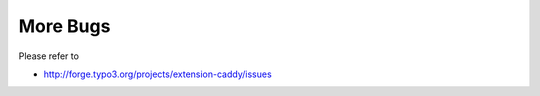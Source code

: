 ﻿

.. ==================================================
.. FOR YOUR INFORMATION
.. --------------------------------------------------
.. -*- coding: utf-8 -*- with BOM.

.. ==================================================
.. DEFINE SOME TEXTROLES
.. --------------------------------------------------
.. role::   underline
.. role::   typoscript(code)
.. role::   ts(typoscript)
   :class:  typoscript
.. role::   php(code)


More Bugs
^^^^^^^^^

Please refer to

- `http://forge.typo3.org/projects/extension-caddy/issues
  <http://forge.typo3.org/projects/extension-caddy/issues>`_


